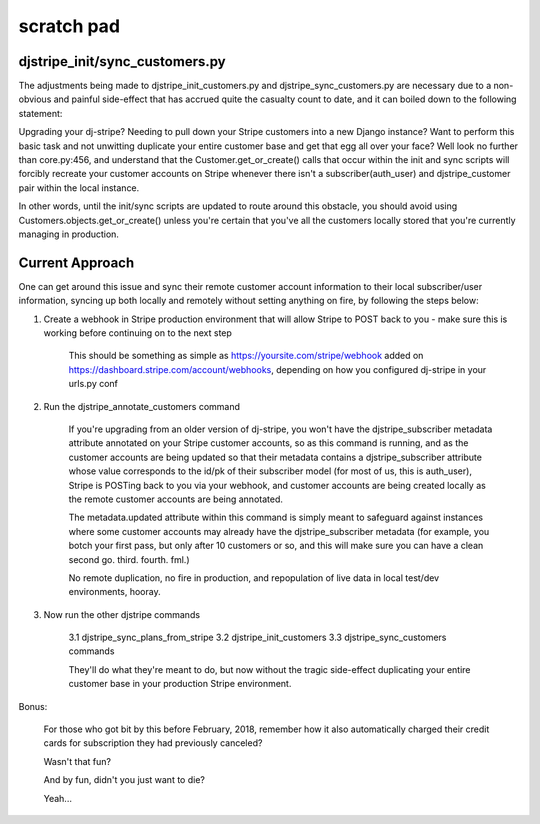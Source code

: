 ============
scratch pad
============

djstripe_init/sync_customers.py
-------------------------------

The adjustments being made to djstripe_init_customers.py and djstripe_sync_customers.py are
necessary due to a non-obvious and painful side-effect that has accrued quite the casualty count
to date, and it can boiled down to the following statement:

Upgrading your dj-stripe? Needing to pull down your Stripe customers into a new Django instance? Want to perform this basic task and not unwitting duplicate your entire customer base and get that egg all over your face? Well look no further than core.py:456, and understand that the Customer.get_or_create() calls that occur within the init and sync scripts will forcibly recreate your customer accounts on Stripe whenever there isn't a subscriber(auth_user) and djstripe_customer pair within the local instance. 

In other words, until the init/sync scripts are updated to route around this obstacle, you should avoid using Customers.objects.get_or_create() unless you're certain that you've all the customers locally stored that you're currently managing in production. 



Current Approach
----------------

One can get around this issue and sync their remote customer account information to their local
subscriber/user information, syncing up both locally and remotely without setting anything on fire, by following the steps below:

1. Create a webhook in Stripe production environment that will allow Stripe to POST back to you - make sure this is working before continuing on to the next step

	This should be something as simple as https://yoursite.com/stripe/webhook added on https://dashboard.stripe.com/account/webhooks, depending on how you configured dj-stripe in your urls.py conf


2. Run the djstripe_annotate_customers command

	If you're upgrading from an older version of dj-stripe, you won't have the djstripe_subscriber metadata attribute annotated on your Stripe customer accounts, so as this command is running, and as the customer accounts are being updated so that their metadata contains a djstripe_subscriber attribute whose value corresponds to the id/pk of their subscriber model (for most of us, this is auth_user), Stripe is POSTing back to you via your webhook, and customer accounts are being created locally as the remote customer accounts are being annotated. 

	The metadata.updated attribute within this command is simply meant to safeguard against instances where some customer accounts may already have the djstripe_subscriber metadata (for example, you botch your first pass, but only after 10 customers or so, and this will make sure you can have a clean second go. third. fourth. fml.)

	No remote duplication, no fire in production, and repopulation of live data in local test/dev environments, hooray. 

3. Now run the other djstripe commands

	3.1 djstripe_sync_plans_from_stripe 
	3.2 djstripe_init_customers
	3.3 djstripe_sync_customers commands

	They'll do what they're meant to do, but now without the tragic side-effect duplicating your entire customer base in your production Stripe environment.


Bonus:

	For those who got bit by this before February, 2018, remember how it also automatically charged their credit cards for subscription they had previously canceled? 

	Wasn't that fun? 

	And by fun, didn't you just want to die?

	Yeah...